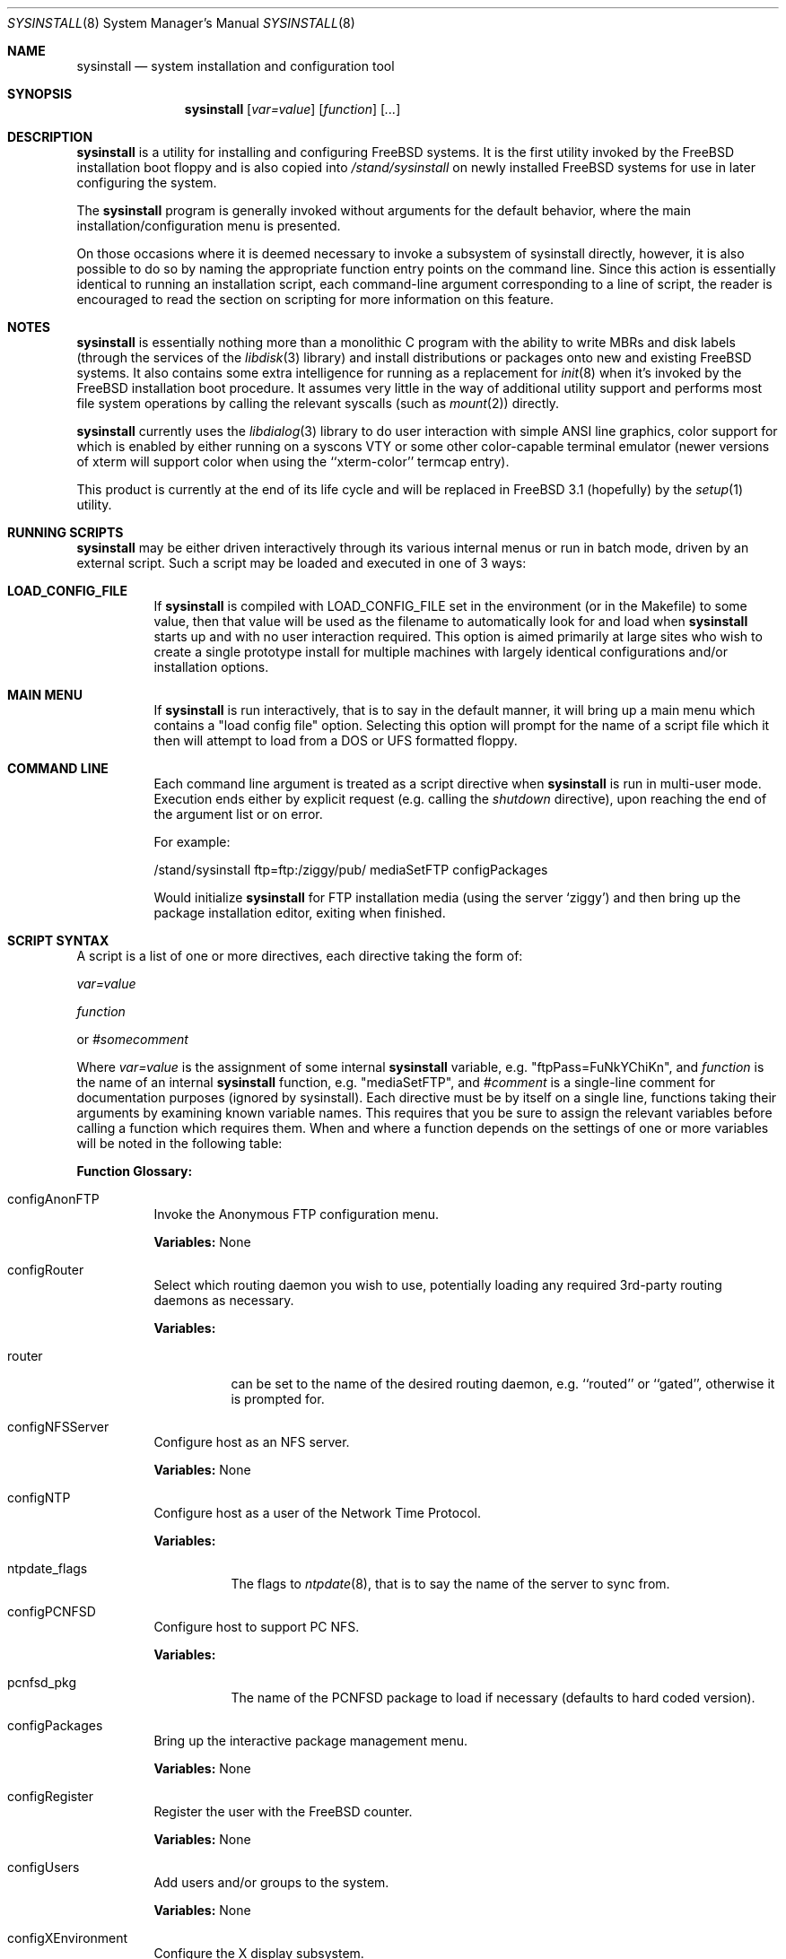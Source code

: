 .\" Copyright (c) 1997
.\"	Jordan Hubbard <jkh@freebsd.org>.  All rights reserved.
.\"
.\" Redistribution and use in source and binary forms, with or without
.\" modification, are permitted provided that the following conditions
.\" are met:
.\" 1. Redistributions of source code must retain the above copyright
.\"    notice, this list of conditions and the following disclaimer.
.\" 2. Redistributions in binary form must reproduce the above copyright
.\"    notice, this list of conditions and the following disclaimer in the
.\"    documentation and/or other materials provided with the distribution.
.\"
.\" THIS SOFTWARE IS PROVIDED BY Jordan Hubbard AND CONTRIBUTORS ``AS IS'' AND
.\" ANY EXPRESS OR IMPLIED WARRANTIES, INCLUDING, BUT NOT LIMITED TO, THE
.\" IMPLIED WARRANTIES OF MERCHANTABILITY AND FITNESS FOR A PARTICULAR PURPOSE
.\" ARE DISCLAIMED.  IN NO EVENT SHALL Jordan Hubbard OR CONTRIBUTORS BE LIABLE
.\" FOR ANY DIRECT, INDIRECT, INCIDENTAL, SPECIAL, EXEMPLARY, OR CONSEQUENTIAL
.\" DAMAGES (INCLUDING, BUT NOT LIMITED TO, PROCUREMENT OF SUBSTITUTE GOODS
.\" OR SERVICES; LOSS OF USE, DATA, OR PROFITS; OR BUSINESS INTERRUPTION)
.\" HOWEVER CAUSED AND ON ANY THEORY OF LIABILITY, WHETHER IN CONTRACT, STRICT
.\" LIABILITY, OR TORT (INCLUDING NEGLIGENCE OR OTHERWISE) ARISING IN ANY WAY
.\" OUT OF THE USE OF THIS SOFTWARE, EVEN IF ADVISED OF THE POSSIBILITY OF
.\" SUCH DAMAGE.
.\"
.\"	$Id: sysinstall.8,v 1.1.2.9 1998/07/21 04:03:14 jkh Exp $
.\"
.Dd August 9, 1997
.Dt SYSINSTALL 8
.Os
.Sh NAME
.Nm sysinstall
.Nd system installation and configuration tool
.Sh SYNOPSIS
.Nm
.Op Ar var=value
.Op Ar function
.Op Ar ...
.Sh DESCRIPTION
.Nm
is a utility for installing and configuring FreeBSD systems.
It is the first utility invoked by the FreeBSD installation boot
floppy and is also copied into
.Pa /stand/sysinstall
on newly installed FreeBSD systems for use in later configuring the system.
.Pp
The
.Nm
program is generally invoked without arguments for the default
behavior, where the main installation/configuration menu is presented.

On those occasions where it is deemed necessary to invoke a subsystem
of sysinstall directly, however, it is also possible to do so by
naming the appropriate function entry points on the command line.
Since this action is essentially identical to running an installation
script, each command-line argument corresponding to a line of script,
the reader is encouraged to read the section on scripting for more
information on this feature.
.Pp
.Sh NOTES
.Nm
is essentially nothing more than a monolithic C program with
the ability to write MBRs and disk labels (through the services
of the
.Xr libdisk 3
library) and install distributions or packages onto new and
existing FreeBSD systems.  It also contains some extra intelligence
for running as a replacement for
.Xr init 8
when it's invoked by the FreeBSD installation boot procedure.  It
assumes very little in the way of additional utility support and
performs most file system operations by calling the relevant syscalls
(such as
.Xr mount 2 )
directly.
.Pp
.Nm
currently uses the
.Xr libdialog 3
library to do user interaction with simple ANSI line graphics, color
support for which is enabled by either running on a syscons VTY or some
other color-capable terminal emulator (newer versions of xterm will support
color when using the ``xterm-color'' termcap entry).
.Pp
This product is currently at the end of its life cycle and will
be replaced in FreeBSD 3.1 (hopefully) by the
.Xr setup 1
utility.
.Sh RUNNING SCRIPTS
.Nm
may be either driven interactively through its various internal menus
or run in batch mode, driven by an external script.  Such a script may
be loaded and executed in one of 3 ways:

.Bl -tag -width Ds -compact
.It Sy "LOAD_CONFIG_FILE"
If
.Nm
is compiled with LOAD_CONFIG_FILE set in the environment
(or in the Makefile) to some value, then that value will
be used as the filename to automatically look for and load
when
.Nm
starts up and with no user interaction required.
This option is aimed primarily at large sites who wish to create a
single prototype install for multiple machines with largely identical
configurations and/or installation options.

.It Sy "MAIN MENU"
If
.Nm
is run interactively, that is to say in the default manner, it will
bring up a main menu which contains a "load config file" option.
Selecting this option will prompt for the name of a script file which
it then will attempt to load from a DOS or UFS formatted floppy.

.It Sy "COMMAND LINE"
Each command line argument is treated as a script directive
when
.Nm
is run in multi-user mode.  Execution ends either by explicit request
(e.g. calling the
.Ar shutdown
directive), upon reaching the end of the argument list or on error.
.Pp
For example:
.nf

/stand/sysinstall ftp=ftp:/ziggy/pub/ mediaSetFTP configPackages

.fi
Would initialize
.Nm
for FTP installation media (using the server `ziggy') and then
bring up the package installation editor, exiting when finished.
.El
.Pp
.Sh SCRIPT SYNTAX
A script is a list of one or more directives, each directive taking
the form of:

.Ar var=value
.Pp
.Ar function
.Pp
or
.Ar #somecomment

Where
.Ar var=value
is the assignment of some internal
.Nm
variable, e.g. "ftpPass=FuNkYChiKn", and
.Ar function
is the name of an internal
.Nm
function, e.g. "mediaSetFTP", and
.Ar #comment
is a single-line comment for documentation purposes (ignored by
sysinstall).  Each directive must be by itself on a single line,
functions taking their arguments by examining known variable names.
This requires that you be sure to assign the relevant variables before
calling a function which requires them.  When and where a function
depends on the settings of one or more variables will be noted in the
following table:

.Pp
\fBFunction Glossary:\fR
.Pp
.Bl -tag -width indent
.It configAnonFTP
Invoke the Anonymous FTP configuration menu.
.Pp
\fBVariables:\fR None
.It configRouter
Select which routing daemon you wish to use, potentially
loading any required 3rd-party routing daemons as necessary.
.Pp
\fBVariables:\fR
.Bl -tag -width indent
.It router
can be set to the name of the desired routing daemon,
e.g. ``routed'' or ``gated'', otherwise it is prompted for.
.El
.It configNFSServer
Configure host as an NFS server.
.Pp
\fBVariables:\fR None
.It configNTP
Configure host as a user of the Network Time Protocol.
.Pp
\fBVariables:\fR
.Bl -tag -width indent
.It ntpdate_flags
The flags to
.Xr ntpdate 8 ,
that is to say the name of the server to sync from.
.El
.It configPCNFSD
Configure host to support PC NFS.
.Pp
\fBVariables:\fR
.Bl -tag -width indent
.It pcnfsd_pkg
The name of the PCNFSD package to load if necessary (defaults to hard coded
version).
.El
.It configPackages
Bring up the interactive package management menu.
.Pp
\fBVariables:\fR None
.It configRegister
Register the user with the FreeBSD counter.
.Pp
\fBVariables:\fR None
.It configUsers
Add users and/or groups to the system.
.Pp
\fBVariables:\fR None
.It configXEnvironment
Configure the X display subsystem.
.Pp
\fBVariables:\fR None
.It diskPartitionEditor
Invokes the disk partition (MBR) editor.
.Pp
\fBVariables:\fR
.Bl -tag -width findx
.It geometry
The disk geometry, as a cyls/heads/sectors formatted string.  Default: no
change to geometry.
.It partition
Set to disk partitioning type or size, its value being
.Ar free
in order to use only remaining free space for FreeBSD,
.Ar all
to use the entire disk for FreeBSD but maintain a proper partition
table,
.Ar existing
to use an existing FreeBSD partition (first found),
.Ar exclusive
to use the disk in ``dangerously dedicated'' mode or, finally,
.Ar somenumber
to allocate
.Ar somenumber
blocks of available free space to a new FreeBSD partition.
Default:  Interactive mode.
.It bootManager
is set to one of
.Ar boot
to signify the installation of a boot manager,
.Ar standard
to signify installation of a "standard" non-boot MGR DOS
MBR or
.Ar none
to indicate that no change to the boot manager is desired.
Default: none.
.El
.Pp
Note: Nothing is actually written to disk by this function, a explicit call to
.Ar diskPartitionWrite
being required for that to happen.
.It diskPartitionWrite
Causes any pending MBR changes (typically from the
.Ar diskPartitionEditor
function) to be written out.
.Pp
\fBVariables:\fR None
.It diskLabelEditor
Invokes the disk label editor.  This is a bit trickier from a script
since you need to essentially label everything inside each FreeBSD
(type 0xA5) partition created by the
.Ar diskPartitionEditor
function, and that requires knowing a few rules about how things are
laid out.  When creating a script to automatically allocate disk space
and partition it up, it is suggested that you first perform the
installation interactively at least once and take careful notes as to
what the slice names will be, then and only then hardwiring them into
the script.
.Pp
For example, let's say you have a SCSI disk on which you've created a new
FreeBSD partition in slice 2 (your DOS partition residing in slice 1).
The slice name would be
.Ar sd0s2
for the whole FreeBSD partition (
.Ar sd0s1
being your DOS primary
partition).  Now let's further assume that you have 500MB in this
partition and you want to sub-partition that space into root, swap,
var and usr file systems for FreeBSD.  Your invocation of the
.Ar diskLabelEditor
function might involve setting the following variables:
.Bl -tag -width findx
.It Li "sd0s2-1=ufs 40960 /"
A 20MB root file system (all sizes are in 512 byte blocks).
.It Li "sd0s2-2=swap 131072 /"
A 64MB swap partition.
.It Li "sd0s2-3=ufs 204800 /var"
A 100MB /var file system.
.It Li "sd0s2-4=ufs 0 /usr"
With the balance of free space (around 316MB) going to the /usr
file system.
.El

One can also use the
.Ar diskLabelEditor
for mounting or erasing existing partitions as well as creating new
ones.  Using the previous example again, let's say that we also wanted
to mount our DOS partition and make sure that an
.Pa /etc/fstab
entry is created for it in the new installation.  Before calling the
.Ar diskLabelEditor
function, we simply add an additional line:
.nf
	sd0s1=/dos_c N

.fi
before the call.  This tells the label editor that you want to mount
the first slice on
.Pa /dos_c
and not to attempt to newfs it (not that
.Nm
would attempt this for a DOS partition in any case, but it could just
as easily be an existing UFS partition being named here and the 2nd
field is non-optional).
.Pp
Note:  No file system data is actually written to disk until an
explicit call to
.Ar diskLabelCommit
is made.
.It diskLabelCommit
Writes out all pending disklabel information and creates and/or mounts any
file systems which have requests pending from the
.Ar diskLabelEditor
function.
.Pp
\fBVariables:\fR None
.It distReset
Resets all selected distributions to the empty set (no distributions selected).
.Pp
\fBVariables:\fR None
.It distSetCustom
Allows the selection of a custom distribution set (e.g. not just on of the
existing "canned" sets) with no user interaction.
\fBVariables:\fR
.Bl -tag -width indent
.It dists
List of distributions to load.  Possible distribution values are:
.Bl -tag -width indent
.It Li bin
The base binary distribution.
.It Li doc
Miscellaneous documentation
.It Li games
Games
.It Li manpages
Manual pages (unformatted)
.It Li catpages
Pre-formatted manual pages
.It Li proflibs
Profiled libraries for developers.
.It Li dict
Dictionary information (for tools like spell).
.It Li info
GNU info files and other extra docs.
.It Li des
DES encryption binaries and libraries.
.It Li compat1x
Compatibility with FreeBSD 1.x
.It Li compat20
Compatibility with FreeBSD 2.0
.It Li compat21
Compatibility with FreeBSD 2.1
.It Li ports
The ports collection.
.It Li krb
Kerberos binaries.
.It Li ssecure
/usr/src/secure
.It Li sebones
/usr/src/eBones
.It Li sbase
/usr/src/[top level files]
.It Li scontrib
/usr/src/contrib
.It Li sgnu
/usr/src/gnu
.It Li setc
/usr/src/etc
.It Li sgames
/usr/src/games
.It Li sinclude
/usr/src/include
.It Li slib
/usr/src/lib
.It Li slibexec
/usr/src/libexec
.It Li slkm
/usr/src/lkm
.It Li srelease
/usr/src/release
.It Li sbin
/usr/src/bin
.It Li ssbin
/usr/src/sbin
.It Li sshare
/usr/src/share
.It Li ssys
/usr/src/sys
.It Li subin
/usr/src/usr.bin
.It Li susbin
/usr/src/usr.sbin
.It Li ssmailcf
/usr/src/usr.sbin/sendmail/cf
.It Li XF86-xc
XFree86 official sources.
.It Li XF86-co
XFree86 contributed sources.
.It Li X332bin
XFree86 3.3.2.3 binaries.
.It Li X332cfg
XFree86 3.3.2.3 configuration files.
.It Li X332doc
XFree86 3.3.2.3 documentation.
.It Li X332html
XFree86 3.3.2.3 HTML documentation.
.It Li X332lib
XFree86 3.3.2.3 libraries.
.It Li X332lk98
XFree86 3.3.2.3 server link-kit for PC98 machines.
.It Li X332lkit
XFree86 3.3.2.3 server link-kit for standard machines.
.It Li X332man
XFree86 3.3.2.3 manual pages.
.It Li X332prog
XFree86 3.3.2.3 programmer's distribution.
.It Li X332ps
XFree86 3.3.2.3 postscript documentation.
.It Li X332set
XFree86 3.3.2.3 graphical setup tool.
.It Li X3328514
XFree86 3.3.2.3 8514 server.
.It Li X3329480
XFree86 3.3.2.3 PC98 8-bit (256 color) PEGC-480 server.
.It Li X3329EGC
XFree86 3.3.2.3 PC98 4-bit (16 color) EGC server.
.It Li X3329GA9
XFree86 3.3.2.3 PC98 GA-968V4/PCI (S3 968) server.
.It Li X3329GAN
XFree86 3.3.2.3 PC98 GANB-WAP (cirrus) server.
.It Li X3329LPW
XFree86 3.3.2.3 PC98 PowerWindowLB (S3) server.
.It Li X3329NKV
XFree86 3.3.2.3 PC98 NKV-NEC (cirrus) server.
.It Li X3329NS3
XFree86 3.3.2.3 PC98 NEC (S3) server.
.It Li X3329SPW
XFree86 3.3.2.3 PC98 SKB-PowerWindow (S3) server.
.It Li X3329TGU
XFree86 3.3.2.3 PC98 Cyber9320 and TGUI9680 server.
.It Li X3329WEP
XFree86 3.3.2.3 PC98 WAB-EP (cirrus) server.
.It Li X3329WS
XFree86 3.3.2.3 PC98 WABS (cirrus) server.
.It Li X3329WSN
XFree86 3.3.2.3 PC98 WSN-A2F (cirrus) server.
.It Li X332AGX
XFree86 3.3.2.3 8 bit AGX server.
.It Li X332I128
XFree86 3.3.2.3 #9 Imagine I128 server.
.It Li X332Ma8
XFree86 3.3.2.3 ATI Mach8 server.
.It Li X332Ma32
XFree86 3.3.2.3 ATI Mach32 server.
.It Li X332Ma64
XFree86 3.3.2.3 ATI Mach64 server.
.It Li X332Mono
XFree86 3.3.2.3 monochrome server.
.It Li X332P9K
XFree86 3.3.2.3 P9000 server.
.It Li X332S3
XFree86 3.3.2.3 S3 server.
.It Li X332S3V
XFree86 3.3.2.3 S3 Virge server.
.It Li X332SVGA
XFree86 3.3.2.3 SVGA server.
.It Li X332VG16
XFree86 3.3.2.3 VGA16 server.
.It Li X332W32
XFree86 3.3.2.3 ET4000/W32, /W32i and /W32p server.
.It Li X332nest
XFree86 3.3.2.3 nested X server.
.It Li X332vfb
XFree86 3.3.2.3 virtual frame-buffer X server.
.It Li X332fnts
XFree86 3.3.2.3 base font set.
.It Li X332f100
XFree86 3.3.2.3 100DPI font set.
.It Li X332fcyr
XFree86 3.3.2.3 Cyrillic font set.
.It Li X332fscl
XFree86 3.3.2.3 scalable font set.
.It Li X332fnon
XFree86 3.3.2.3 non-english font set.
.It Li X332fsrv
XFree86 3.3.2.3 font server.
.El
.It distSetDeveloper
Selects the standard Developer's distribution set.
.Pp
\fBVariables:\fR None
.It distSetXDeveloper
Selects the standard X Developer's distribution set.
.Pp
\fBVariables:\fR None
.It distSetKernDeveloper
Selects the standard kernel Developer's distribution set.
.Pp
\fBVariables:\fR None
.It distSetUser
Selects the standard user distribution set.
.Pp
\fBVariables:\fR None
.It distSetXUser
Selects the standard X user's distribution set.
.Pp
\fBVariables:\fR None
.It distSetMinimum
Selects the very minimum distribution set.
.Pp
\fBVariables:\fR None
.It distSetEverything
Selects the full whack - all available distributions.
.Pp
\fBVariables:\fR None
.It distSetDES
Interactively select DES subcomponents.
.Pp
\fBVariables:\fR None
.It distSetSrc
Interactively select source subcomponents.
.Pp
\fBVariables:\fR None
.It distSetXF86
Interactively select XFree86 3.3.2.3 subcomponents.
.Pp
\fBVariables:\fR None
.It distExtractAll
Install all currently selected distributions (requires that
media device also be selected).
.Pp
\fBVariables:\fR None
.It docBrowser
Install (if necessary) an HTML documentation browser and go to the
HTML documentation submenu.
.Pp
\fBVariables:\fR
.Bl -tag -width indent
.It browserPackage
The name of the browser package to try and install as necessary.
Defaults to latest lynx package.
.It browserBinary
The name of the browser binary itself (if overriding the
.Ar browserPackage
variable).  Defaults to lynx.
.El
.It installCommit
.Pp
Commit any and all pending changes to disk.  This function
is essentially shorthand for a number of more granular "commit"
functions.
\fBVariables:\fR None
.It installExpress
Start an "express" installation, asking few questions of
the user.
.Pp
\fBVariables:\fR None
.It installNovice
Start a "novice" installation, the most user-friendly
installation type available.
.Pp
\fBVariables:\fR None
.It installUpgrade
Start an upgrade installation.
.Pp
\fBVariables:\fR None
.It installFixitHoloShell
Start up the "emergency holographic shell" over on VTY4
if running as init.
.Pp
\fBVariables:\fR None
.It installFixitCDROM
Go into "fixit" mode, assuming a live file system CDROM
currently in the drive.
.Pp
\fBVariables:\fR None
.It installFixitFloppy
Go into "fixit" mode, assuming an available fixit floppy
disk (user will be prompted for it).
.Pp
\fBVariables:\fR None
.It installFilesystems
Do just the file system initialization part of an install.
.Pp
\fBVariables:\fR None
.It installVarDefaults
Initialize all variables to their defaults, overriding any
previous settings.
.Pp
\fBVariables:\fR None
.It loadConfig
Sort of like an #include statement, it allows you to load one
configuration file from another.
.Pp
\fBVariables:\fR
.Bl -tag -width indent
.It file
The fully pathname of the file to load.
.El
.It mediaSetCDROM
Select a FreeBSD CDROM as the installation media.
.Pp
\fBVariables:\fR None
.It mediaSetFloppy
Select a pre-made floppy installation set as the installation media.
.Pp
\fBVariables:\fR None
.It mediaSetDOS
Select an existing DOS primary partition as the installation media.
The first primary partition found is used (e.g. C:).
.Pp
\fBVariables:\fR None
.It mediaSetTape
Select a tape device as the installation media.
.Pp
\fBVariables:\fR None
.It mediaSetFTP
Select an FTP site as the installation media.
.Pp
\fBVariables:\fR
.Bl -tag -width indent
.It hostname
The name of the host being installed (non-optional).
.It domainname
The domain name of the host being installed (optional).
.It defaultrouter
The default router for this host (non-optional).
.It netDev
Which host interface to use (
.Ar ed0
or
.Ar ep0 ,
for example.  Non-optional).
.It netInteractive
If set, bring up the interactive network setup form even
if all relevant configuration variables are already set (optional).
.It ipaddr
The IP address for the selected host interface (non-optional).
.It netmask
The netmask for the selected host interface (non-optional).
.It ftp
The fully qualified URL of the FTP site containing the FreeBSD
distribution you're interested in, e.g.
.Ar ftp://ftp.freebsd.org/pub/FreeBSD/ .
.El
.It mediaSetFTPActive
Alias for
.Ar mediaSetFTP
using "active" FTP transfer mode.
.Pp
\fBVariables:\fR Same as for
.Ar mediaSetFTP .
.It mediaSetFTPPassive
Alias for
.Ar mediaSetFTP
using "passive" FTP transfer mode.
.Pp
\fBVariables:\fR Same as for
.Ar mediaSetFTP .
.It mediaSetUFS
Select an existing UFS partition (mounted with the label editor) as
the installation media.
.Pp
\fBVariables:\fR
.Bl -tag -width indent
.It ufs
full /path to directory containing the FreeBSD distribution you're
interested in.
.El
.It mediaSetNFS
.Pp
\fBVariables:\fR
.Bl -tag -width indent
.It hostname
The name of the host being installed (non-optional).
.It domainname
The domain name of the host being installed (optional).
.It defaultrouter
The default router for this host (non-optional).
.It netDev
Which host interface to use (
.Ar ed0
or
.Ar ep0 ,
for example.  Non-optional).
.It netInteractive
If set, bring up the interactive network setup form even
if all relevant configuration variables are already set (optional).
.It ipaddr
The IP address for the selected host interface (non-optional).
.It netmask
The netmask for the selected host interface (non-optional).
.It nfs
full hostname:/path specification for directory containing
the FreeBSD distribution you're interested in.
.El
.It mediaSetFTPUserPass
.Pp
\fBVariables:\fR
.Bl -tag -width indent
.It ftpUser
The username to log in as on the ftp server site.
Default: ftp
.It ftpPass
The password to use for this username on the ftp
server site.
Default: user@host
.El
.It mediaSetCPIOVerbosity
.Pp
\fBVariables:\fR
.Bl -tag -width indent
.It cpioVerbose
Can be used to set the verbosity of cpio extractions to low, medium or
high.
.El
.It mediaGetType
Interactively get the user to specify some type of media.
.Pp
\fBVariables:\fR None
.It optionsEditor
Invoke the interactive options editor.
.Pp
\fBVariables:\fR None
.It register
Bring up the FreeBSD registration form.
.Pp
\fBVariables:\fR None
.It packageAdd
Try to fetch and add a package to the system (requires
that a media type be set),
.Pp
\fBVariables:\fR
.Bl -tag -width indent
.It package
The name of the package to add, e.g. bash-1.14.7 or ncftp-2.4.2.
.El
.It addGroup
Invoke the interactive group editor.
.Pp
\fBVariables:\fR None
.It addUser
Invoke the interactive user editor.
.Pp
\fBVariables:\fR None
.It shutdown
Stop the script and terminate sysinstall.
.Pp
\fBVariables:\fR None
.It system
Execute an arbitrary command with
.Xr system 3
.Pp
\fBVariables:\fR
.Bl -tag -width indent
.It command
The name of the command to execute.  When running
from a boot floppy, very minimal expectations should
be made as to what's available until/unless a relatively
full system installation has just been done.
.El
.El
.Sh FILES
This utility may edit the contents of
.Pa /etc/rc.conf ,
.Pa /etc/hosts ,
and
.Pa /etc/resolv.conf
as necessary to reflect changes in the network configuration.
.Sh SEE ALSO
If you have a reasonably complete source tree online, take
a look at
.Pa /usr/src/release/sysinstall/install.cfg
for a sample installation script.
.Sh BUGS
This utility is a prototype which lasted approximately 3 years past
its expiration date and is greatly in need of death.
.Sh AUTHOR
Jordan K. Hubbard <jkh@FreeBSD.org>
.Sh HISTORY
This version of
.Nm
first appeared in
.Fx 2.0 .
